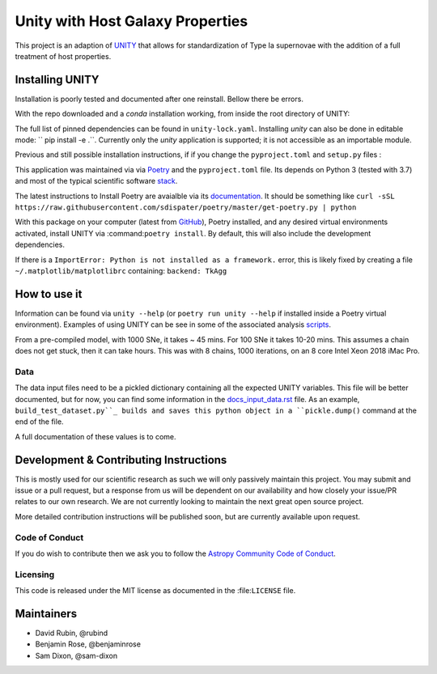 #################################
Unity with Host Galaxy Properties
#################################

This project is an adaption of UNITY_ that allows for standardization of Type Ia supernovae with the addition of a full treatment of host properties.

.. _UNITY: https://github.com/rubind/UNITY_v1


Installing UNITY
================

Installation is poorly tested and documented after one reinstall. Bellow there be errors.

With the repo downloaded and a `conda` installation working, from inside the root directory of UNITY:

.. code-block:: bash
    conda env create -f unity.yaml
    conda activate unity
    pip install .

The full list of pinned dependencies can be found in ``unity-lock.yaml``. Installing `unity` can also be done in editable mode: `` pip install -e .``. Currently only the `unity` application is supported; it is not accessible as an importable module.

Previous and still possible installation instructions, if if you change the ``pyproject.toml`` and ``setup.py`` files :

This application was maintained via via Poetry_ and the ``pyproject.toml`` file. Its depends on Python 3 (tested with 3.7) and most of the typical scientific software stack_.

.. _Poetry: https://poetry.eustace.io
.. _stack: https://github.com/rubind/host_unity/blob/master/pyproject.toml#L18

The latest instructions to Install Poetry are avaialble via its documentation_. It should be something like ``curl -sSL https://raw.githubusercontent.com/sdispater/poetry/master/get-poetry.py | python``

.. _documentation: https://poetry.eustace.io/docs/

With this package on your computer (latest from GitHub_), Poetry installed, and any desired virtual environments activated, install UNITY via 
:command:``poetry install``. By default, this will also include the development dependencies.

.. _GitHub: https://github.com/rubind/host_unity/archive/master.zip
.. https://github.com/sdispater/poetry/issues/366

If there is a ``ImportError: Python is not installed as a framework.`` error, this is likely fixed by creating a file ``~/.matplotlib/matplotlibrc`` containing: ``backend: TkAgg``


How to use it
=============

Information can be found via ``unity --help`` (or ``poetry run unity --help`` if installed inside a Poetry virtual environment). Examples of using UNITY can be see in some of the associated analysis scripts_. 

.. _scripts: https://github.com/rubind/host_unity/blob/master/fitting/makefile 

From a pre-compiled model, with 1000 SNe, it takes ~ 45 mins. For 100 SNe it takes 10-20 mins. This assumes a chain does not get stuck, then it can take hours. This was with 8 chains, 1000 iterations, on an 8 core Intel Xeon 2018 iMac Pro.

Data
----

The data input files need to be a pickled dictionary containing all the expected UNITY variables. This file will be better documented, but for now, you can find some information in the docs_input_data.rst_ file. As an example, ``build_test_dataset.py``_ builds and saves this python object in a ``pickle.dump()`` command at the end of the file.

.. _docs_input_data.rst: https://github.com/rubind/host_unity/blob/master/docs/source/docs_input_data.rst
.. _``build_test_dataset.py``: https://github.com/rubind/host_unity/blob/master/unity/build_test_dataset.py

A full documentation of these values is to come.


Development & Contributing Instructions
=======================================

This is mostly used for our scientific research as such we will only passively maintain this project. You may submit and issue or a pull request, but a response from us will be dependent on our availability and how closely your issue/PR relates to our own research. We are not currently looking to maintain the next great open source project.

More detailed contribution instructions will be published soon, but are currently available upon request.

.. Pre-commit and CI tests and de-linters
.. ---------------------------------------

Code of Conduct
---------------

If you do wish to contribute then we ask you to follow the `Astropy Community Code of Conduct`_.

.. _Astropy Community Code of Conduct: http://www.astropy.org/code_of_conduct.html

Licensing
---------

This code is released under the MIT license as documented in the :file:``LICENSE`` file.

Maintainers
===========

* David Rubin, @rubind
* Benjamin Rose, @benjaminrose
* Sam Dixon, @sam-dixon